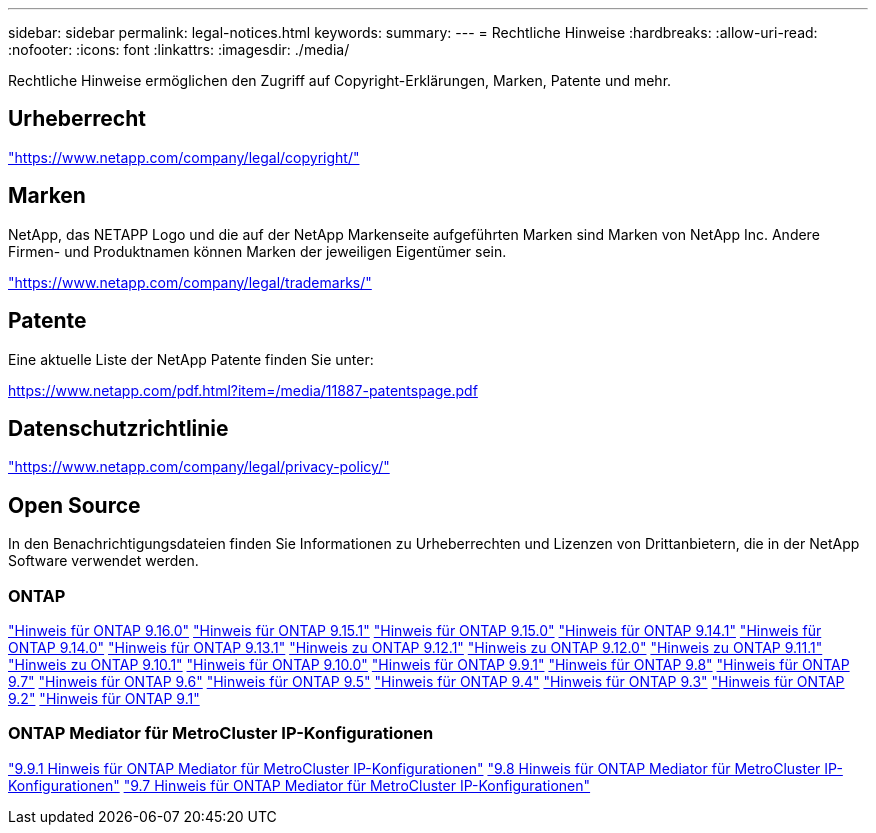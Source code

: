 ---
sidebar: sidebar 
permalink: legal-notices.html 
keywords:  
summary:  
---
= Rechtliche Hinweise
:hardbreaks:
:allow-uri-read: 
:nofooter: 
:icons: font
:linkattrs: 
:imagesdir: ./media/


[role="lead"]
Rechtliche Hinweise ermöglichen den Zugriff auf Copyright-Erklärungen, Marken, Patente und mehr.



== Urheberrecht

link:https://www.netapp.com/company/legal/copyright/["https://www.netapp.com/company/legal/copyright/"^]



== Marken

NetApp, das NETAPP Logo und die auf der NetApp Markenseite aufgeführten Marken sind Marken von NetApp Inc. Andere Firmen- und Produktnamen können Marken der jeweiligen Eigentümer sein.

link:https://www.netapp.com/company/legal/trademarks/["https://www.netapp.com/company/legal/trademarks/"^]



== Patente

Eine aktuelle Liste der NetApp Patente finden Sie unter:

link:https://www.netapp.com/pdf.html?item=/media/11887-patentspage.pdf["https://www.netapp.com/pdf.html?item=/media/11887-patentspage.pdf"^]



== Datenschutzrichtlinie

link:https://www.netapp.com/company/legal/privacy-policy/["https://www.netapp.com/company/legal/privacy-policy/"^]



== Open Source

In den Benachrichtigungsdateien finden Sie Informationen zu Urheberrechten und Lizenzen von Drittanbietern, die in der NetApp Software verwendet werden.



=== ONTAP

link:https://library.netapp.com/ecm/ecm_download_file/ECMLP3329264["Hinweis für ONTAP 9.16.0"^] link:https://library.netapp.com/ecm/ecm_download_file/ECMLP3318279["Hinweis für ONTAP 9.15.1"^] link:https://library.netapp.com/ecm/ecm_download_file/ECMLP3320066["Hinweis für ONTAP 9.15.0"^] link:https://library.netapp.com/ecm/ecm_download_file/ECMLP2886725["Hinweis für ONTAP 9.14.1"^] link:https://library.netapp.com/ecm/ecm_download_file/ECMLP2886298["Hinweis für ONTAP 9.14.0"^] link:https://library.netapp.com/ecm/ecm_download_file/ECMLP2885801["Hinweis für ONTAP 9.13.1"^] link:https://library.netapp.com/ecm/ecm_download_file/ECMLP2884813["Hinweis zu ONTAP 9.12.1"^] link:https://library.netapp.com/ecm/ecm_download_file/ECMLP2883760["Hinweis zu ONTAP 9.12.0"^] link:https://library.netapp.com/ecm/ecm_download_file/ECMLP2882103["Hinweis zu ONTAP 9.11.1"^] link:https://library.netapp.com/ecm/ecm_download_file/ECMLP2879817["Hinweis zu ONTAP 9.10.1"^] link:https://library.netapp.com/ecm/ecm_download_file/ECMLP2878927["Hinweis für ONTAP 9.10.0"^] link:https://library.netapp.com/ecm/ecm_download_file/ECMLP2876856["Hinweis für ONTAP 9.9.1"^] link:https://library.netapp.com/ecm/ecm_download_file/ECMLP2873871["Hinweis für ONTAP 9.8"^] link:https://library.netapp.com/ecm/ecm_download_file/ECMLP2860921["Hinweis für ONTAP 9.7"^] link:https://library.netapp.com/ecm/ecm_download_file/ECMLP2855145["Hinweis für ONTAP 9.6"^] link:https://library.netapp.com/ecm/ecm_download_file/ECMLP2850702["Hinweis für ONTAP 9.5"^] link:https://library.netapp.com/ecm/ecm_download_file/ECMLP2844310["Hinweis für ONTAP 9.4"^] link:https://library.netapp.com/ecm/ecm_download_file/ECMLP2839209["Hinweis für ONTAP 9.3"^] link:https://library.netapp.com/ecm/ecm_download_file/ECMLP2702054["Hinweis für ONTAP 9.2"^] link:https://library.netapp.com/ecm/ecm_download_file/ECMLP2516795["Hinweis für ONTAP 9.1"^]



=== ONTAP Mediator für MetroCluster IP-Konfigurationen

link:https://library.netapp.com/ecm/ecm_download_file/ECMLP2870521["9.9.1 Hinweis für ONTAP Mediator für MetroCluster IP-Konfigurationen"^] link:https://library.netapp.com/ecm/ecm_download_file/ECMLP2870521["9.8 Hinweis für ONTAP Mediator für MetroCluster IP-Konfigurationen"^] link:https://library.netapp.com/ecm/ecm_download_file/ECMLP2870521["9.7 Hinweis für ONTAP Mediator für MetroCluster IP-Konfigurationen"^]
